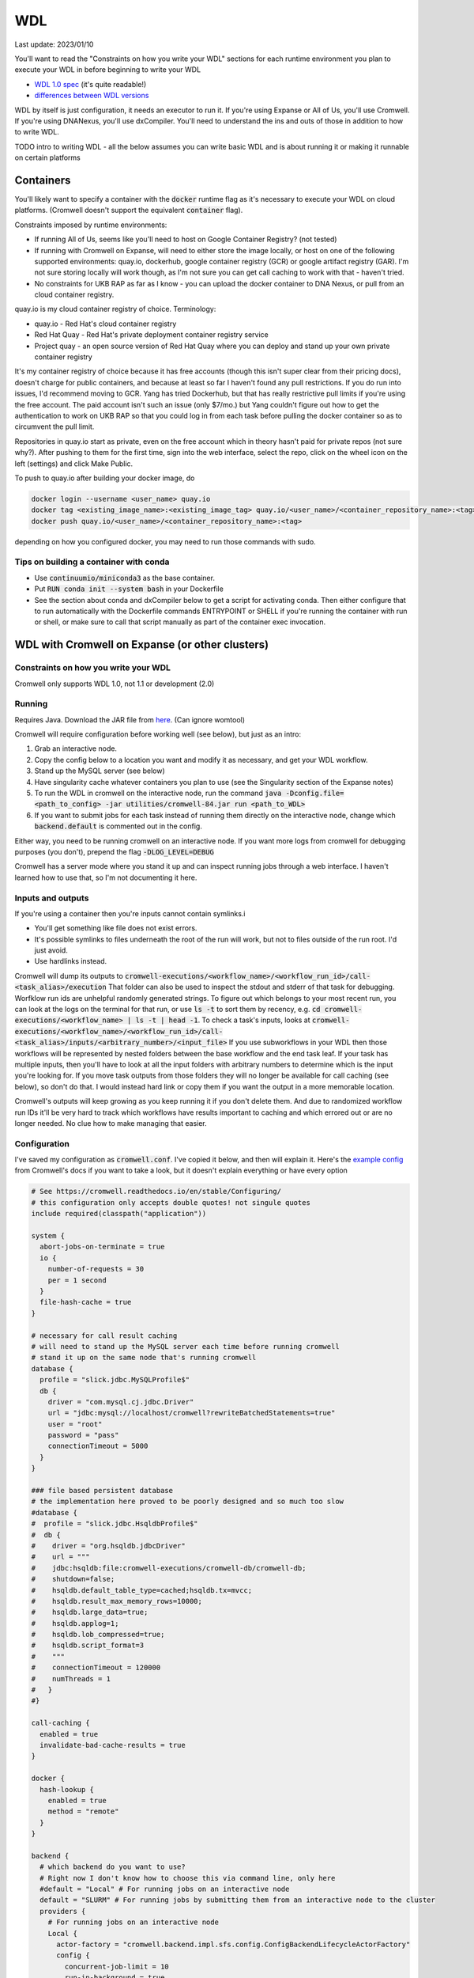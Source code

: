 WDL
===

Last update: 2023/01/10

You'll want to read the "Constraints on how you write your WDL" sections
for each runtime environment you plan to execute your WDL in before
beginning to write your WDL

* `WDL 1.0 spec <https://github.com/openwdl/wdl/blob/main/versions/1.0/SPEC.md>`_
  (it's quite readable!)
* `differences between WDL versions <https://github.com/openwdl/wdl/blob/main/versions/Differences.md>`_

WDL by itself is just configuration, it needs an executor to run it. If you're using Expanse or All of Us,
you'll use Cromwell. If you're using DNANexus, you'll use dxCompiler. You'll need to understand
the ins and outs of those in addition to how to write WDL.

TODO intro to writing WDL - all the below assumes you can write basic WDL and is about running it
or making it runnable on certain platforms

Containers
----------
You'll likely want to specify a container with the :code:`docker` runtime flag as it's
necessary to execute your WDL on cloud platforms. (Cromwell doesn't support the 
equivalent :code:`container` flag).

Constraints imposed by runtime environments:

* If running All of Us, seems like you'll need to host on Google Container Registry? (not tested)
* If running with Cromwell on Expanse, will need to either store the image locally, or host
  on one of the following supported environments: quay.io, dockerhub, google container registry (GCR)
  or google artifact registry (GAR). I'm not sure storing locally will work though,
  as I'm not sure you can get call caching to work with that - haven't tried.
* No constraints for UKB RAP as far as I know - you can upload the docker container to DNA Nexus,
  or pull from an cloud container registry.

quay.io is my cloud container registry of choice. Terminology:

* quay.io - Red Hat's cloud container registry
* Red Hat Quay - Red Hat's private deployment container registry service
* Project quay - an open source version of Red Hat Quay where you can
  deploy and stand up your own private container registry

It's my container registry of choice because it has free accounts 
(though this isn't super clear from their pricing docs), doesn't charge
for public containers, and because at least
so far I haven't found any pull restrictions. If you do run into issues,
I'd recommend moving to GCR. Yang has tried Dockerhub, but that has really
restrictive pull limits if you're using the free account. The paid account
isn't such an issue (only $7/mo.) but Yang couldn't figure out how to get
the authentication to work on UKB RAP so that you could log in from each task
before pulling the docker container so as to circumvent the pull limit.

Repositories in quay.io start as private, even on the free account 
which in theory hasn't paid for private repos (not sure why?).
After pushing to them for the first time,
sign into the web interface, select the repo, click on the wheel icon
on the left (settings) and click Make Public.

To push to quay.io after building your docker image, do

.. code-block:: bash

  docker login --username <user_name> quay.io
  docker tag <existing_image_name>:<existing_image_tag> quay.io/<user_name>/<container_repository_name>:<tag>
  docker push quay.io/<user_name>/<container_repository_name>:<tag>

depending on how you configured docker, you may need to run those commands with sudo.

Tips on building a container with conda
^^^^^^^^^^^^^^^^^^^^^^^^^^^^^^^^^^^^^^^

* Use :code:`continuumio/miniconda3` as the base container.
* Put :code:`RUN conda init --system bash` in your Dockerfile
* See the section about conda and dxCompiler below to get
  a script for activating conda. Then either configure that to run
  automatically with the Dockerfile commands ENTRYPOINT
  or SHELL if you're running the container with run or shell, or make sure
  to call that script manually as part of the container exec invocation.

WDL with Cromwell on Expanse (or other clusters)
------------------------------------------------

Constraints on how you write your WDL
^^^^^^^^^^^^^^^^^^^^^^^^^^^^^^^^^^^^^
Cromwell only supports WDL 1.0, not 1.1 or development (2.0)

Running
^^^^^^^

Requires Java. Download the JAR file from `here <https://github.com/broadinstitute/cromwell/releases>`__.
(Can ignore womtool)

Cromwell will require configuration before working well (see below), but just as an intro:

#. Grab an interactive node.
#. Copy the config below to a location you want and modify it as necessary, and get your WDL workflow.
#. Stand up the MySQL server (see below) 
#. Have singularity cache whatever containers you plan to use (see the Singularity section of the Expanse notes)
#. To run the WDL in cromwell on the interactive node, run the command :code:`java -Dconfig.file=<path_to_config> -jar utilities/cromwell-84.jar run <path_to_WDL>`
#. If you want to submit jobs for each task instead of running them directly on the interactive node,
   change which :code:`backend.default` is commented out in the config.

Either way, you need to be running cromwell on an interactive node.
If you want more logs from cromwell for debugging purposes (you don't), prepend the flag :code:`-DLOG_LEVEL=DEBUG`

Cromwell has a server mode where you stand it up and can inspect running jobs through a web interface. I haven't
learned how to use that, so I'm not documenting it here.

Inputs and outputs 
^^^^^^^^^^^^^^^^^^

If you're using a container then you're inputs cannot contain symlinks.i

* You'll get something like file does not exist errors.
* It's possible symlinks to files underneath the root of the run will work, but not to files outside of the run root. I'd just avoid.
*  Use hardlinks instead.

Cromwell will dump its outputs to :code:`cromwell-executions/<workflow_name>/<workflow_run_id>/call-<task_alias>/execution`
That folder can also be used to inspect the stdout and stderr of that task for debugging.
Worfklow run ids are unhelpful randomly generated strings. To figure out which belongs to your
most recent run, you can look at the logs on the terminal for that run, or use
:code:`ls -t` to sort them by recency, e.g. :code:`cd cromwell-executions/<workflow_name> | ls -t | head -1`.
To check a task's inputs, looks at :code:`cromwell-executions/<workflow_name>/<workflow_run_id>/call-<task_alias>/inputs/<arbitrary_number>/<input_file>`
If you use subworkflows in your WDL then those workflows will be represented by nested folders between
the base workflow and the end task leaf. If your task has multiple inputs, then you'll have to look
at all the input folders with arbitrary numbers to determine which is the input you're looking for.
If you move task outputs from those folders they will no longer be available for call caching (see below),
so don't do that. I would instead hard link or copy them if you want the output in a more memorable location.

Cromwell's outputs will keep growing as you keep running it if you don't delete them. And due to randomized workflow run IDs it'll be very
hard to track which workflows have results important to caching and which errored out or are no longer needed.
No clue how to make managing that easier.

Configuration
^^^^^^^^^^^^^

I've saved my configuration as :code:`cromwell.conf`. I've copied it below, and then will explain it. 
Here's the `example config <https://github.com/broadinstitute/cromwell/blob/develop/cromwell.example.backends/cromwell.examples.conf>`_
from Cromwell's docs if you want to take a look, but it doesn't explain everything or have every option

.. code-block:: text

  # See https://cromwell.readthedocs.io/en/stable/Configuring/
  # this configuration only accepts double quotes! not singule quotes
  include required(classpath("application"))

  system {
    abort-jobs-on-terminate = true
    io {
      number-of-requests = 30
      per = 1 second
    }
    file-hash-cache = true
  }

  # necessary for call result caching
  # will need to stand up the MySQL server each time before running cromwell
  # stand it up on the same node that's running cromwell
  database {
    profile = "slick.jdbc.MySQLProfile$"
    db {
      driver = "com.mysql.cj.jdbc.Driver"
      url = "jdbc:mysql://localhost/cromwell?rewriteBatchedStatements=true"
      user = "root"
      password = "pass"
      connectionTimeout = 5000
    }
  }

  ### file based persistent database
  # the implementation here proved to be poorly designed and so much too slow
  #database {
  #  profile = "slick.jdbc.HsqldbProfile$"
  #  db {
  #    driver = "org.hsqldb.jdbcDriver"
  #    url = """
  #    jdbc:hsqldb:file:cromwell-executions/cromwell-db/cromwell-db;
  #    shutdown=false;
  #    hsqldb.default_table_type=cached;hsqldb.tx=mvcc;
  #    hsqldb.result_max_memory_rows=10000;
  #    hsqldb.large_data=true;
  #    hsqldb.applog=1;
  #    hsqldb.lob_compressed=true;
  #    hsqldb.script_format=3
  #    """
  #    connectionTimeout = 120000
  #    numThreads = 1
  #   }
  #}

  call-caching {
    enabled = true
    invalidate-bad-cache-results = true
  }

  docker {
    hash-lookup {
      enabled = true
      method = "remote"
    }
  }

  backend {
    # which backend do you want to use?
    # Right now I don't know how to choose this via command line, only here
    #default = "Local" # For running jobs on an interactive node
    default = "SLURM" # For running jobs by submitting them from an interactive node to the cluster
    providers {  
      # For running jobs on an interactive node
      Local {
        actor-factory = "cromwell.backend.impl.sfs.config.ConfigBackendLifecycleActorFactory"
        config {
          concurrent-job-limit = 10
          run-in-background = true
          root = "cromwell-executions"
          dockerRoot = "/cromwell-executions"
          runtime-attributes = """
            String? docker
          """
          submit = "/usr/bin/env bash ${script}"

          # We're asking bash-within-singularity to run the script, but the script's location on the machine
          # is different then the location its mounted to in the container, so need to change the path with sed
          submit-docker = """
            module load singularitypro && \
            singularity exec --containall --bind ${cwd}:${docker_cwd} docker://${docker} bash \
                 "$(echo ${script} | sed -e 's@.*cromwell-executions@/cromwell-executions@')"
          """
          filesystems {
            local {
              localization: ["hard-link"]
              caching {
                duplication-strategy: ["hard-link"]
                hasing-strategy: "fingerprint"
                check-sibling-md5: true
                fingerprint-size: 1048576 # 1 MB 
              }
            }
          }
        }
      }
      # For running jobs by submitting them from an interactive node to the cluster
      SLURM {
        actor-factory = "cromwell.backend.impl.sfs.config.ConfigBackendLifecycleActorFactory"
        config {
          concurrent-job-limit = 500
          root = "cromwell-executions"
          dockerRoot = "/cromwell-executions"

          runtime-attributes = """
            Int cpus = 1
            String mem = "2g"
            String dx_timeout
            String? docker
          """
          check-alive = "squeue -j ${job_id}"
          exit-code-timeout-seconds = 500
          job-id-regex = "Submitted batch job (\\d+).*"

          submit = """
            sbatch \
              --account ddp268 \
              --partition ind-shared \
              --nodes 1 \
              --job-name=${job_name} \
              -o ${out} -e ${err}  \
              --mail-type FAIL --mail-user <your_email> \
              --ntasks-per-node=${cpus} \
              --mem=${mem} \
              -c ${cpus} \
              --time=$(echo ${dx_timeout} | sed -e 's/m/:00/' -e 's/h/:00:00/' -e 's/ //g') \
              --chdir ${cwd} \
              --wrap "/bin/bash ${script}"
          """
          kill = "scancel ${job_id}"

          # We're asking bash-within-singularity to run the script, but the script's location on the machine
          # is different then the location its mounted to in the container, so need to change the path with sed
          submit-docker = """
            sbatch \
              --account ddp268 \
              --partition ind-shared \
              --nodes 1 \
              --job-name=${job_name} \
              -o ${out} -e ${err}  \
              --mail-type FAIL --mail-user <your_email> \
              --ntasks-per-node=${cpus} \
              --mem=${mem} \
              -c ${cpus} \
              --time=$(echo ${dx_timeout} | sed -e 's/m/:00/' -e 's/h/:00:00/' -e 's/ //g') \
              --chdir ${cwd} \
              --wrap "
                module load singularitypro && \
                singularity exec --containall --bind ${cwd}:${docker_cwd} docker://${docker} bash \
                     \"$(echo ${script} | sed -e 's@.*cromwell-executions@/cromwell-executions@')\"
              "
          """
          kill-docker = "scancel ${job_id}"

          filesystems {
            local {
              localization: ["hard-link"]
              caching {
                duplication-strategy: ["hard-link"]
                check-sibling-md5: true
                hasing-strategy: "fingerprint"
                fingerprint-size: 1048576 # 1 MB 
              }
            }
          }

        }
      }
  }}

Before using the configuration you'll need to insert your email address where specified.

Note that

.. code-block:: text

  foo {
    bar {
      baz = "bop"
    }
  }

is equivalent to :code:`foo.bar.baz = "bop"`


* :code:`backends.providers.<backend>.config.submit` and :code:`submit-docker` are what control
  how tasks are submitted as jobs.
* :code:`backends.providers.<backend>.config.runtime-attributes` is where you configure which
  attributes from the :code:`runtime-attributes` section of a WDL task are actually used when
  submitting the job corresponding to that task. Any runtime attributes in the WDL but not in the config
  are ignored. Runtime attributes with :code:`?` or that have defaults :code:`= <default>` are optional,
  runtime attributes that are just declared (e.g. :code:`String dx_timeout`) are required.

Call caching with Cromwell
^^^^^^^^^^^^^^^^^^^^^^^^^^
Call caching allows you to reuse results of an old call in place of rerunning it if they have
the same inputs. This is generally necessary for developing most large workflows. (In general
these tasks may have different runtime-attributes and still be equivalent for call-caching,
docker is the main exception, see below)

You need to configure Cromwell with a database to store the cache results. Cromwell has a
simple to use database but unfortunately it's slow so I'd avoid it (if you want to use it anyway,
uncomment the section :code:`### file based persistent database` in the config above and
remove the MySQL database section)

Instead, use the MySQL database. Unfortuantely, this requires a running MySQL server. From the node which
you plan to execute cromwell from, run:

.. code-block:: bash

   singularity run --containall --env MYSQL_ROOT_PASSWORD=pass --bind <path1>:/var/lib/mysql --bind <path2>:/var/run/mysqld docker://mysql > <path3> 2>&1 &

This uses the default mysql docker continaer from DockerHub to start a mysql server. Here :code:`<path1>` should
be an absolute path to the directory where you want to store the MySQL database, :code:`<path2>` should be an absolute
path to a directory where MySQL can store some working files (I have it as be a sibling directory to :code:`<path1>`), and :code:`<path3>`
should be a path to a file where you want MySQL to write its log for the current session (for debugging if necessary).
So, for example

.. code-block:: bash

   singularity run --containall --env MYSQL_ROOT_PASSWORD=pass --bind ${PWD}/cromwell-executions/mysqldb:/var/lib/mysql --bind ${PWD}/cromwell-executions/mysql_var_run_mysqld:/var/run/mysqld docker://mysql > cromwell-executions/mysql.run.log 2>&1 &

To take down the MySQL server, just kill the process from that command.
   
Note: I've configured the MySQL database with a dummy user and password (user = root, password = pass)
which is not secure. I'm just assuming the Expanse nodes are secure enough already and no one
malicious is on them. Also, this uses the default MySQL port (3306). You may need to change that
if someone's already taken that port.

If cromwell doesn't shut down cleanly the MySQL server may remain locked and uninteractable with the next
cromwell session. To fix this, run:

.. code-block:: bash

   mysql -h localhost -P <your_port> --protocol tcp -u root -ppass cromwell \
   < <(echo "update DATABASECHANGELOGLOCK set locked=0, lockgranted=null, lockedby=null where id=1;" )

To check this has worked, you can run:

.. code-block:: bash

   mysql -h localhost -P <your_port> --protocol tcp -u root -ppass cromwell \
   < <(echo "select * from DATABASECHANGELOGLOCK;")

that should return output something like:

..

  ID      LOCKED  LOCKGRANTED     LOCKEDBY
  1       \0      NULL    NULL


Opening an interactive session with the MySQL server for debugging purposes:

.. code-block:: bash

   mysql -h localhost -P <your_port> --protocol tcp -u root -ppass cromwell

Notice there is no space between the -p and the password, unlike all the other flags.

Unexpected call caching behaviors
~~~~~~~~~~~~~~~~~~~~~~~~~~~~~~~~~
If you set the docker runtime attribute for a task
then for call caching Cromwell insists on trying to find
the corresponding docker image and using its digest (i.e. hash code)
as one of the keys for caching that task (not just the docker string
itself) (see `here <https://github.com/broadinstitute/cromwell/issues/2048>`__). If cromwell can't figure out how to locate the docker image
then it simply refuses to try to load the call from cache.
Cromwell's log method of telling you this is very unclear, I think
it's something like "task not eligible for call caching".
Because of this design choice, I'm not sure if you can get Cromwell
call caching to work with local docker image tarballs. 

Another unexpected input to call caching seems to be the backend 
(though I've not seen this confirmed in the docs), so for instance
if you run your job sometimes with SLURM and sometimes on an interactive
node, I can't seem to use the results of one in the other.

Other call caching optimizations
~~~~~~~~~~~~~~~~~~~~~~~~~~~~~~~~

Even with the above, my caching was quite slow, I think one of these options sped it up.
Not 100% sure which. They both have some details that might be worth knowing.

* :code:`backend.SLURM.filesystems.local.caching.check-sibling-md5: true`. In theory
  this means that if your input file is `foo.txt.` and you have `foo.txt.md5` in the same directory
  then instead of hashing the entirety of `foo.txt` you just read the md5 from the nearby file.
  This can be used to avoid hashing large input files more than once. Just use
  :code:`md5sum $file | awk '{print $1}'> ${file}.md5` to write the md5 checksum.
* :code:`backend.SLURM.filesystems.local.caching.fingerprint-size: true`. This isn't documented
  anywhere that I saw, but does exist in the `code <https://github.com/broadinstitute/cromwell/blob/32d5d0cbf07e46f56d3d070f457eaff0138478d5/supportedBackends/sfs/src/main/scala/cromwell/backend/impl/sfs/config/ConfigHashingStrategy.scala>`_
  This reduces the amount of file that's read by the hashing strategy. Note that this means that two files
  with the first MB of data identical and the sam mod time will be treated as identical, even if the 
  remaining MBs differ

Disabling call caching
~~~~~~~~~~~~~~~~~~~~~~

Add

.. code-block: text

  meta {
    volatile: true
  }

to a task definition to prevent it from being cached.

WDL with dxCompiler on DNANexus/UKB Research Analysis Platform
--------------------------------------------------------------

Constraints on how you write your WDL
^^^^^^^^^^^^^^^^^^^^^^^^^^^^^^^^^^^^^
You'll want your tasks' custom runtime attribute that denotes their timelimits
to be called :code:`dx_timeout`. (Cromwell is agnostic to what attribute you
use for denoting time limits, if any, but dxCompiler requires this specific attribute)

dxCompiler only seems to run commands
directly in the container (it does not seem to support any setup after container start before
running the command, such as specified by ENTRYPOINT or SHELL in a Dockerfile) so
you'll want your commands to be compatible with that. This is specifically a problem
with conda as you need to run a shell, activate your conda env, and then execute
the command from that shell in order to get access to your conda environment. To
get around this, I've written the following script:

.. code-block:: bash
  
  #!/bin/bash
  #filename: envsetup

  source /etc/profile.d/conda.sh
  conda activate ukb

  # run the command passed as arguments on the command line
  "$@"

and I include it in my container with the following Dockerfile commands:

.. code-block:: docker

  RUN mkdir /container_install
  COPY envsetup /container_install/envsetup
  RUN chmod a+rx /container_install/envsetup
 
and then in the command sections of my WDL tasks I simply write 

.. code-block:: text
    
  command <<<
    envsetup <mycommand> <arg1> ...
  >>>

(`This Dockerfile <https://github.com/fritzsedlazeck/parliament2/blob/master/Dockerfile>`_
suggests an alternative by mucking directly with env variables to simulate
a conda activation, but that seems like a bad idea)


Running
^^^^^^^

1. Install the DNA nexus command line tools vended through pip: :code:`pip3 install dxpy`.
2. Run :code:`dx login` and :code:`dx select <project name>`.
3. Download :code:`dxCompiler` from the releases section of its `github page <https://github.com/dnanexus/dxCompiler>`_.
   A detailed breakdown of its features is hidden at `this hard to find page <https://github.com/dnanexus/dxCompiler/blob/develop/doc/ExpertOptions.md>`_
4. Compiling a WDL file for UKB RAP: 
   :code:`java -jar dxCompiler-2.10.4.jar compile <yourfile.wdl> -project <project-name> -folder <DNANexus directory to put the compiled workflow in>`
5. Running the file: :code:`dx run <workflow directory>/<workflow name>`

Use :code:`dx://<project_name>:<path_to_file>` for :code:`File` inputs to your WDL tasks that are hosted on DNANexus.

Misc:

* Uploading files to DNANexus: :code:`dx upload --path <directory> <file>`

WDL with Cromwell on All of Us (hosted on TerraBio)
---------------------------------------------------

TODO

Constraints on how you write your WDL
^^^^^^^^^^^^^^^^^^^^^^^^^^^^^^^^^^^^^
Cromwell only supports WDL 1.0, not 1.1 or development (2.0)

